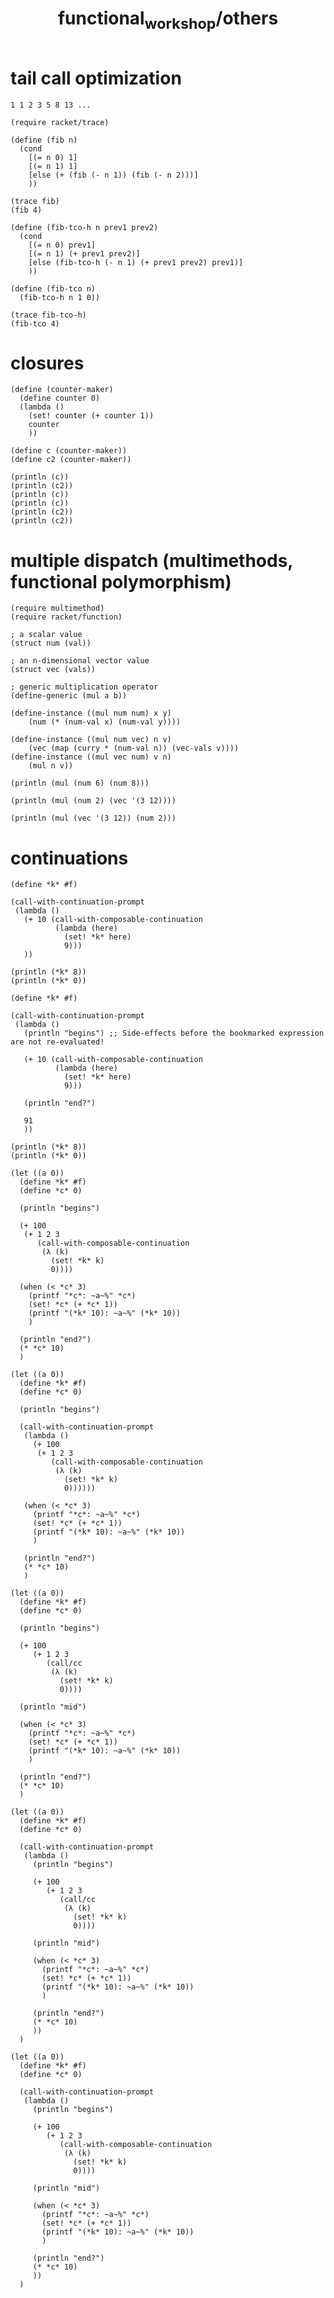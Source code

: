 #+TITLE: functional_workshop/others

* tail call optimization
#+begin_example
1 1 2 3 5 8 13 ...
#+end_example

#+begin_src jupyter-racket :session r1
(require racket/trace)

(define (fib n)
  (cond
    [(= n 0) 1]
    [(= n 1) 1]
    [else (+ (fib (- n 1)) (fib (- n 2)))]
    ))

(trace fib)
(fib 4)
#+end_src

#+RESULTS:
:RESULTS:
: >(fib 4)
: > (fib 3)
: > >(fib 2)
: > > (fib 1)
: < < 1
: > > (fib 0)
: < < 1
: < <2
: > >(fib 1)
: < <1
: < 3
: > (fib 2)
: > >(fib 1)
: < <1
: > >(fib 0)
: < <1
: < 2
: <5
: 5
:END:

#+begin_src jupyter-racket :session r1
(define (fib-tco-h n prev1 prev2)
  (cond
    [(= n 0) prev1]
    [(= n 1) (+ prev1 prev2)]
    [else (fib-tco-h (- n 1) (+ prev1 prev2) prev1)]
    ))

(define (fib-tco n)
  (fib-tco-h n 1 0))

(trace fib-tco-h)
(fib-tco 4)
#+end_src

#+RESULTS:
:RESULTS:
: >(fib-tco-h 4 1 0)
: >(fib-tco-h 3 1 1)
: >(fib-tco-h 2 2 1)
: >(fib-tco-h 1 3 2)
: <5
: 5
:END:

* closures
#+begin_src jupyter-racket :session r1
(define (counter-maker)
  (define counter 0)
  (lambda ()
    (set! counter (+ counter 1))
    counter
    ))

(define c (counter-maker))
(define c2 (counter-maker))

(println (c))
(println (c2))
(println (c))
(println (c))
(println (c2))
(println (c2))
#+end_src

#+RESULTS:
: 1
: 1
: 2
: 3
: 2
: 3

* multiple dispatch (multimethods, functional polymorphism)
#+begin_src jupyter-racket :session r1
(require multimethod)
(require racket/function)

; a scalar value
(struct num (val))

; an n-dimensional vector value
(struct vec (vals))

; generic multiplication operator
(define-generic (mul a b))

(define-instance ((mul num num) x y)
    (num (* (num-val x) (num-val y))))

(define-instance ((mul num vec) n v)
    (vec (map (curry * (num-val n)) (vec-vals v))))
(define-instance ((mul vec num) v n)
    (mul n v))
#+end_src

#+RESULTS:

#+begin_src jupyter-racket :session r1
(println (mul (num 6) (num 8)))
#+end_src

#+RESULTS:
: (num 48)

#+begin_src jupyter-racket :session r1
(println (mul (num 2) (vec '(3 12))))
#+end_src

#+RESULTS:
: (vec '(6 24))

#+begin_src jupyter-racket :session r1
(println (mul (vec '(3 12)) (num 2)))
#+end_src

#+RESULTS:
: (vec '(6 24))

* continuations
#+begin_src jupyter-racket :session r1 :pandoc t
(define *k* #f)

(call-with-continuation-prompt
 (lambda ()
   (+ 10 (call-with-composable-continuation
          (lambda (here)
            (set! *k* here)
            9)))
   ))

(println (*k* 8))
(println (*k* 0))
#+end_src

#+RESULTS:
: 18
: 10

#+begin_src jupyter-racket :session r1 :pandoc t
(define *k* #f)

(call-with-continuation-prompt
 (lambda ()
   (println "begins") ;; Side-effects before the bookmarked expression are not re-evaluated!

   (+ 10 (call-with-composable-continuation
          (lambda (here)
            (set! *k* here)
            9)))

   (println "end?")

   91
   ))

(println (*k* 8))
(println (*k* 0))
#+end_src

#+RESULTS:
: "begins"
: "end?"
: "end?"
: 91
: "end?"
: 91


#+begin_src jupyter-racket :session r1 :pandoc t
(let ((a 0))
  (define *k* #f)
  (define *c* 0)

  (println "begins")

  (+ 100
   (+ 1 2 3
      (call-with-composable-continuation
       (λ (k)
         (set! *k* k)
         0))))

  (when (< *c* 3)
    (printf "*c*: ~a~%" *c*)
    (set! *c* (+ *c* 1))
    (printf "(*k* 10): ~a~%" (*k* 10))
    )

  (println "end?")
  (* *c* 10)
  )
#+end_src

#+RESULTS:
:RESULTS:
: "begins"
: *c*: 0
: *c*: 1
: *c*: 2
: "end?"
: (*k* 10): 30
: "end?"
: (*k* 10): 30
: "end?"
: (*k* 10): 30
: "end?"
: 30
:END:

#+begin_src jupyter-racket :session r1 :pandoc t
(let ((a 0))
  (define *k* #f)
  (define *c* 0)

  (println "begins")

  (call-with-continuation-prompt
   (lambda ()
     (+ 100
      (+ 1 2 3
         (call-with-composable-continuation
          (λ (k)
            (set! *k* k)
            0))))))

   (when (< *c* 3)
     (printf "*c*: ~a~%" *c*)
     (set! *c* (+ *c* 1))
     (printf "(*k* 10): ~a~%" (*k* 10))
     )

   (println "end?")
   (* *c* 10)
   )
#+end_src

#+RESULTS:
:RESULTS:
: "begins"
: *c*: 0
: (*k* 10): 116
: "end?"
: 10
:END:

#+begin_src jupyter-racket :session r1 :pandoc t
(let ((a 0))
  (define *k* #f)
  (define *c* 0)

  (println "begins")

  (+ 100
     (+ 1 2 3
        (call/cc
         (λ (k)
           (set! *k* k)
           0))))

  (println "mid")

  (when (< *c* 3)
    (printf "*c*: ~a~%" *c*)
    (set! *c* (+ *c* 1))
    (printf "(*k* 10): ~a~%" (*k* 10))
    )

  (println "end?")
  (* *c* 10)
  )
#+end_src

#+RESULTS:
:RESULTS:
: "begins"
: "mid"
: *c*: 0
: "mid"
: *c*: 1
: "mid"
: *c*: 2
: "mid"
: "end?"
: 30
:END:

#+begin_src jupyter-racket :session r1 :pandoc t
(let ((a 0))
  (define *k* #f)
  (define *c* 0)

  (call-with-continuation-prompt
   (lambda ()
     (println "begins")

     (+ 100
        (+ 1 2 3
           (call/cc
            (λ (k)
              (set! *k* k)
              0))))

     (println "mid")

     (when (< *c* 3)
       (printf "*c*: ~a~%" *c*)
       (set! *c* (+ *c* 1))
       (printf "(*k* 10): ~a~%" (*k* 10))
       )

     (println "end?")
     (* *c* 10)
     ))
  )
#+end_src

#+RESULTS:
:RESULTS:
: "begins"
: "mid"
: *c*: 0
: "mid"
: *c*: 1
: "mid"
: *c*: 2
: "mid"
: "end?"
: 30
:END:

#+begin_src jupyter-racket :session r1 :pandoc t
(let ((a 0))
  (define *k* #f)
  (define *c* 0)

  (call-with-continuation-prompt
   (lambda ()
     (println "begins")

     (+ 100
        (+ 1 2 3
           (call-with-composable-continuation
            (λ (k)
              (set! *k* k)
              0))))

     (println "mid")

     (when (< *c* 3)
       (printf "*c*: ~a~%" *c*)
       (set! *c* (+ *c* 1))
       (printf "(*k* 10): ~a~%" (*k* 10))
       )

     (println "end?")
     (* *c* 10)
     ))
  )
#+end_src

#+RESULTS:
:RESULTS:
: "begins"
: "mid"
: *c*: 0
: "mid"
: *c*: 1
: "mid"
: *c*: 2
: "mid"
: "end?"
: (*k* 10): 30
: "end?"
: (*k* 10): 30
: "end?"
: (*k* 10): 30
: "end?"
: 30
:END:
